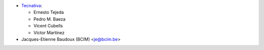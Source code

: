 * `Tecnativa <https://www.tecnativa.com>`_:

  * Ernesto Tejeda
  * Pedro M. Baeza
  * Vicent Cubells
  * Víctor Martínez

* Jacques-Etienne Baudoux (BCIM) <je@bcim.be>
